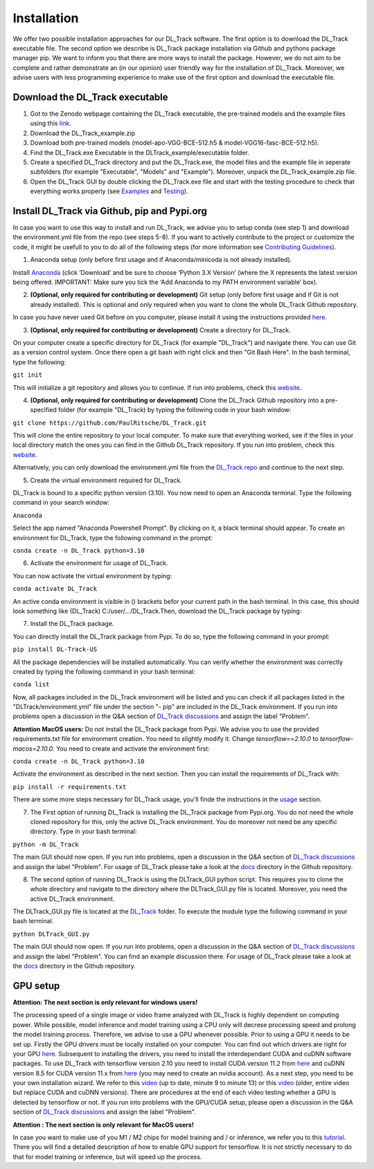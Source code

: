 Installation
============

We offer two possible installation approaches for our DL_Track software. The first option is to download the DL_Track executable file. The second option we describe is DL_Track package installation via Github and pythons package manager pip. We want to inform you that there are more ways to install the package. However, we do not aim to be complete and rather demonstrate an (in our opinion) user friendly way for the installation of DL_Track. Moreover, we advise users with less programming experience to make use of the first option and download the executable file.

Download the DL\_Track executable
---------------------------------

1. Got to the Zenodo webpage containing the DL_Track executable, the pre-trained models and the example files using this `link <https://zenodo.org/record/7318089#.Y3S2qKSZOUk>`_.
2. Download the DL_Track_example.zip
3. Download both pre-trained models (model-apo-VGG-BCE-512.h5 & model-VGG16-fasc-BCE-512.h5).
4. Find the DL_Track.exe Executable in the DLTrack_example/executable folder.
5. Create a specified DL_Track directory and put the DL_Track.exe, the model files and the example file in seperate subfolders (for example "Executable", "Models" and "Example"). Moreover, unpack the DL_Track_example.zip file.
6. Open the DL_Track GUI by double clicking the DL_Track.exe file and start with the testing procedure to check that everything works properly (see `Examples <https://dltrack.readthedocs.io/en/latest/usage.html>`_ and `Testing <https://dltrack.readthedocs.io/en/latest/tests.html>`_).

Install DL_Track via Github, pip and Pypi.org
---------------------------------------------

In case you want to use this way to install and run DL_Track, we advise you to setup conda (see step 1) and download the environment.yml file from the repo (see steps 5-8). If you want to actively contribute to the project or customize the code, it might be usefull to you to do all of the following steps (for more information see `Contributing Guidelines <https://dltrack.readthedocs.io/en/latest/contribute.html>`_).

1. Anaconda setup (only before first usage and if Anaconda/minicoda is not already installed).

Install `Anaconda <https://www.anaconda.com/distribution/>`_ (click ‘Download’ and be sure to choose ‘Python 3.X Version’ (where the X represents the latest version being offered. IMPORTANT: Make sure you tick the ‘Add Anaconda to my PATH environment variable’ box).

2. **(Optional, only required for contributing or development)** Git setup (only before first usage and if Git is not already installed). This is optional and only required when you want to clone the whole DL_Track Github repository.

In case you have never used Git before on you computer, please install it using the instructions provided `here <https://git-scm.com/download>`_.

3. **(Optional, only required for contributing or development)** Create a directory for DL_Track.

On your computer create a specific directory for DL_Track (for example "DL_Track") and navigate there. You can use Git as a version control system. Once there open a git bash with right click and then "Git Bash Here". In the bash terminal, type the following:

``git init``

This will initialize a git repository and allows you to continue. If run into problems, check this `website <https://git-scm.com/book/en/v2/Git-Basics-Getting-a-Git-Repository>`_.

4. **(Optional, only required for contributing or development)** Clone the DL_Track Github repository into a pre-specified folder (for example "DL_Track) by typing the following code in your bash window:

``git clone https://github.com/PaulRitsche/DL_Track.git``

This will clone the entire repository to your local computer. To make sure that everything worked, see if the files in your local directory match the ones you can find in the Github DL_Track repository. If you run into problem, check this `website <https://git-scm.com/book/en/v2/Git-Basics-Getting-a-Git-Repository>`_.

Alternatively, you can only download the environment.yml file from the `DL_Track repo <https://github.com/PaulRitsche/DLTrack/>`_ and continue to the next step.

5. Create the virtual environment required for DL_Track.

DL_Track is bound to a specific python version (3.10). You now need to open an Anaconda terminal. Type the following command in your search window:

``Anaconda``

Select the app named "Anaconda Powershell Prompt". By clicking on it, a black terminal should appear. To create an environment for DL_Track, type the following command in the prompt:

``conda create -n DL_Track python=3.10``

6. Activate the environment for usage of DL_Track.

You can now activate the virtual environment by typing:

``conda activate DL_Track``

An active conda environment is visible in () brackets befor your current path in the bash terminal. In this case, this should look something like (DL_Track) C:/user/.../DL_Track.Then, download the DL_Track package by typing:

7. Install the DL_Track package.

You can directly install the DL_Track package from Pypi. To do so, type the following command in your prompt:

``pip install DL-Track-US`` 

All the package dependencies will be installed automatically. You can verify whether the environment was correctly created by typing the following command in your bash terminal:

``conda list``

Now, all packages included in the DL_Track environment will be listed and you can check if all packages listed in the "DLTrack/environment.yml" file under the section "- pip" are included in the DL_Track environment.
If you run into problems open a discussion in the Q&A section of `DL_Track discussions <https://github.com/PaulRitsche/DLTrack/discussions/categories/q-a>`_ and assign the label "Problem".

**Attention MacOS users:** 
Do not install the DL_Track package from Pypi. We advise you to use the provided requirements.txt file for environment creation. You need to slightly modify it. Change *tensorflow==2.10.0* to *tensorflow-macos=2.10.0*.  You need to create and activate the environment first:

``conda create -n DL_Track python=3.10``

Activate the environment as described in the next section. Then you can install the requirements of DL_Track with: 

``pip install -r requirements.txt``

There are some more steps necessary for DL_Track usage, you'll finde the instructions in the `usage <https://dltrack.readthedocs.io/en/latest/usage.html>`_ section. 






7. The First option of running DL_Track is installing the DL_Track package from Pypi.org. You do not need the whole cloned repository for this, only the active DL_Track environment. You do moreover not need be any specific directory. Type in your bash terminal:

``python -m DL_Track``

The main GUI should now open. If you run into problems, open a discussion in the Q&A section of `DL_Track discussions <https://github.com/PaulRitsche/DLTrack/discussions/categories/q-a>`_ and assign the label "Problem".  For usage of DL_Track please take a look at the `docs <https://github.com/PaulRitsche/DLTrack/tree/main/docs/usage>`_ directory in the Github repository.

8. The second option of running DL_Track is using the DLTrack_GUI python script. This requires you to clone the whole directory and navigate to the directory where the DLTrack_GUI.py file is located. Moreover, you need the active DL_Track environment.

The DLTrack_GUI.py file is located at the `DL_Track <https://github.com/PaulRitsche/DLTrack/DL_Track>`_ folder. To execute the module type the following command in your bash terminal.

``python DLTrack_GUI.py``

The main GUI should now open. If you run into problems, open a discussion in the Q&A section of `DL_Track discussions <https://github.com/PaulRitsche/DLTrack/discussions/categories/q-a>`_ and assign the label "Problem". You can find an example discussion there. For usage of DL_Track please take a look at the `docs <https://github.com/PaulRitsche/DLTrack/tree/main/docs/usage>`_ directory in the Github repository.


GPU setup
---------

**Attention: The next section is only relevant for windows users!**

The processing speed of a single image or video frame analyzed with DL_Track is highly dependent on computing power. While possible, model inference and model training using a CPU only will decrese processing speed and prolong the model training process. Therefore, we advise to use a GPU whenever possible. Prior to using a GPU it needs to be set up. Firstly the GPU drivers must be locally installed on your computer. You can find out which drivers are right for your GPU `here <https://www.nvidia.com/Download/index.aspx?lang=en-us>`_. Subsequent to installing the drivers, you need to install the interdependant CUDA and cuDNN software packages. To use DL_Track with tensorflow version 2.10 you need to install CUDA version 11.2 from `here <https://developer.nvidia.com/cuda-11.2.0-download-archive>`_ and cuDNN version 8.5 for CUDA version 11.x from `here <https://developer.nvidia.com/rdp/cudnn-archive>`_ (you may need to create an nvidia account). As a next step, you need to be your own installation wizard. We refer to this `video <https://www.youtube.com/watch?v=OEFKlRSd8Ic>`_ (up to date, minute 9 to minute 13) or this `video <https://www.youtube.com/watch?v=IubEtS2JAiY&list=PLZbbT5o_s2xrwRnXk_yCPtnqqo4_u2YGL&index=2>`_ (older, entire video but replace CUDA and cuDNN versions). There are procedures at the end of each video testing whether a GPU is detected by tensorflow or not. If you run into problems with the GPU/CUDA setup, please open a discussion in the Q&A section of `DL_Track discussions <https://github.com/PaulRitsche/DLTrack_US/discussions/categories/q-a>`_ and assign the label "Problem".

**Attention : The next section is only relevant for MacOS users!**

In case you want to make use of you M1 / M2 chips for model training and / or inference, we refer you to this `tutorial <https://caffeinedev.medium.com/how-to-install-tensorflow-on-m1-mac-8e9b91d93706>`_. There you will find a detailed description of how to enable GPU support for tensorflow. It is not strictly necessary to do that for model training or inference, but will speed up the process. 
